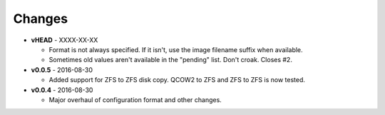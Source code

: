 Changes
-------

* **vHEAD** - XXXX-XX-XX

  - Format is not always specified. If it isn't, use the image filename suffix
    when available.
  - Sometimes old values aren't available in the "pending" list. Don't croak.
    Closes #2.

* **v0.0.5** - 2016-08-30

  - Added support for ZFS to ZFS disk copy. QCOW2 to ZFS and ZFS to ZFS
    is now tested.

* **v0.0.4** - 2016-08-30

  - Major overhaul of configuration format and other changes.

